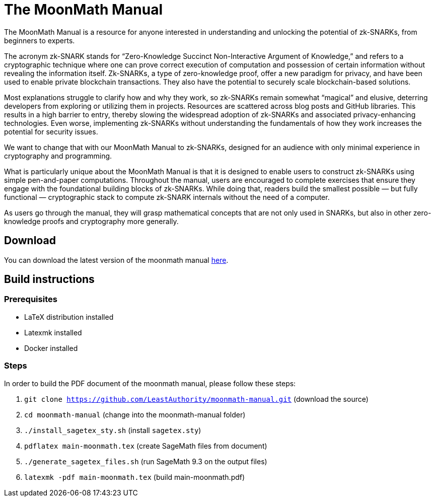 = The MoonMath Manual

The MoonMath Manual is a resource for anyone interested in understanding and unlocking the potential of zk-SNARKs, from beginners to experts.

The acronym zk-SNARK stands for “Zero-Knowledge Succinct Non-Interactive Argument of Knowledge,” and refers to a cryptographic technique where one can prove correct execution of computation and  possession of certain information without revealing the information itself. Zk-SNARKs, a type of zero-knowledge proof, offer a new paradigm for privacy, and have been used to enable private blockchain transactions. They also have  the potential to securely scale blockchain-based solutions.

Most explanations struggle to clarify how and why they work, so zk-SNARKs remain somewhat “magical” and elusive, deterring developers from exploring or utilizing them in projects. Resources are scattered across blog posts and GitHub libraries. This results in a high barrier to entry, thereby slowing the widespread adoption of zk-SNARKs and associated privacy-enhancing technologies. Even worse, implementing zk-SNARKs without understanding the fundamentals of how they work increases the potential for security issues.

We want to change that with our MoonMath Manual to zk-SNARKs, designed for an audience with only minimal experience in cryptography and programming.

What is particularly unique about the MoonMath Manual is that it is designed to enable users to construct zk-SNARKs using simple pen-and-paper computations. Throughout the manual, users are encouraged to complete exercises that ensure they engage with the foundational building blocks of zk-SNARKs. While doing that, readers build the smallest possible — but fully functional — cryptographic stack to compute zk-SNARK internals without the need of a computer.

As users go through the manual, they will grasp mathematical concepts that are not only used in SNARKs, but also in other zero-knowledge proofs and cryptography more generally.

== Download
You can download the latest version of the moonmath manual https://github.com/LeastAuthority/moonmath-manual/releases/latest/download/main-moonmath.pdf[here].

== Build instructions

=== Prerequisites

* LaTeX distribution installed
* Latexmk installed
* Docker installed

=== Steps

In order to build the PDF document of the moonmath manual, please follow these steps:

. `git clone https://github.com/LeastAuthority/moonmath-manual.git` (download the source)
. `cd moonmath-manual` (change into the moonmath-manual folder)
. `./install_sagetex_sty.sh` (install `sagetex.sty`)
. `pdflatex main-moonmath.tex` (create SageMath files from document)
. `./generate_sagetex_files.sh` (run SageMath 9.3 on the output files)
. `latexmk -pdf main-moonmath.tex` (build main-moonmath.pdf)


